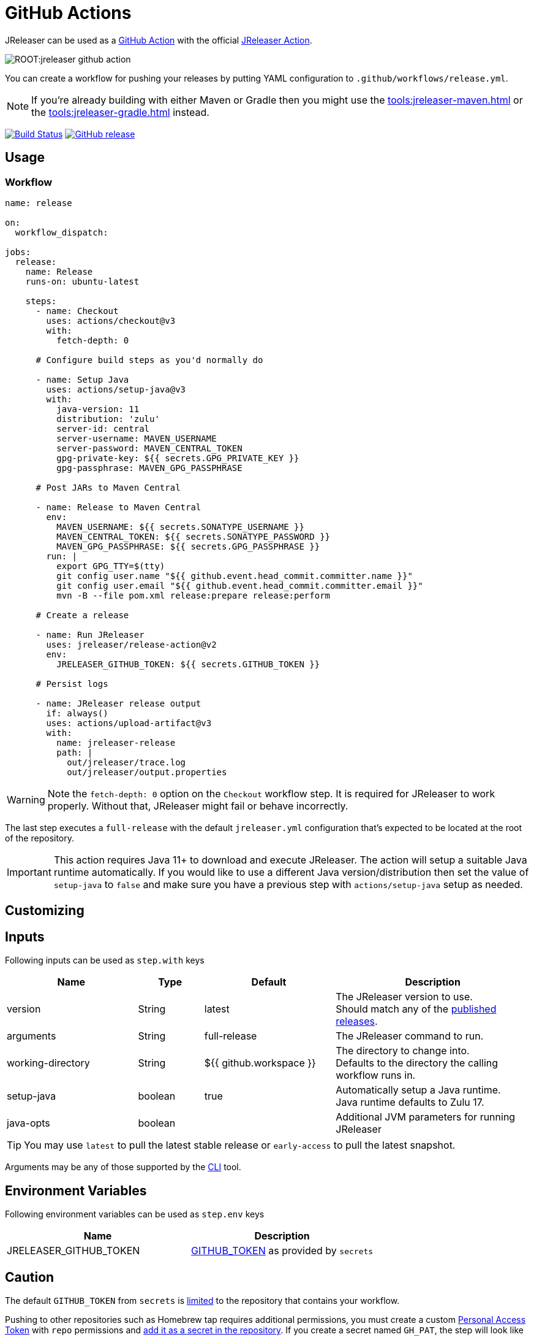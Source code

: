 = GitHub Actions

JReleaser can be used as a link:https://github.com/features/actions[GitHub Action] with the official
link:https://github.com/jreleaser/release-action[JReleaser Action].

image::ROOT:jreleaser-github-action.png[]

You can create a workflow for pushing your releases by putting YAML configuration to `.github/workflows/release.yml`.

NOTE: If you're already building with either Maven or Gradle then you might use the
xref:tools:jreleaser-maven.adoc[] or the xref:tools:jreleaser-gradle.adoc[] instead.

:project-owner: jreleaser
:project-name:  release-action

image:https://github.com/{project-owner}/{project-name}/workflows/Test/badge.svg["Build Status", link="https://github.com/{project-owner}/{project-name}/actions"]
image:https://img.shields.io/github/v/release/{project-owner}/{project-name}["GitHub release", link="https://github.com/jreleaser/release-action/releases"]

== Usage

=== Workflow

[source,yaml]
----
name: release

on:
  workflow_dispatch:

jobs:
  release:
    name: Release
    runs-on: ubuntu-latest

    steps:
      - name: Checkout
        uses: actions/checkout@v3
        with:
          fetch-depth: 0

      # Configure build steps as you'd normally do

      - name: Setup Java
        uses: actions/setup-java@v3
        with:
          java-version: 11
          distribution: 'zulu'
          server-id: central
          server-username: MAVEN_USERNAME
          server-password: MAVEN_CENTRAL_TOKEN
          gpg-private-key: ${{ secrets.GPG_PRIVATE_KEY }}
          gpg-passphrase: MAVEN_GPG_PASSPHRASE

      # Post JARs to Maven Central

      - name: Release to Maven Central
        env:
          MAVEN_USERNAME: ${{ secrets.SONATYPE_USERNAME }}
          MAVEN_CENTRAL_TOKEN: ${{ secrets.SONATYPE_PASSWORD }}
          MAVEN_GPG_PASSPHRASE: ${{ secrets.GPG_PASSPHRASE }}
        run: |
          export GPG_TTY=$(tty)
          git config user.name "${{ github.event.head_commit.committer.name }}"
          git config user.email "${{ github.event.head_commit.committer.email }}"
          mvn -B --file pom.xml release:prepare release:perform

      # Create a release

      - name: Run JReleaser
        uses: jreleaser/release-action@v2
        env:
          JRELEASER_GITHUB_TOKEN: ${{ secrets.GITHUB_TOKEN }}

      # Persist logs

      - name: JReleaser release output
        if: always()
        uses: actions/upload-artifact@v3
        with:
          name: jreleaser-release
          path: |
            out/jreleaser/trace.log
            out/jreleaser/output.properties
----

WARNING: Note the `fetch-depth: 0` option on the `Checkout` workflow step. It is required for JReleaser to work properly.
Without that, JReleaser might fail or behave incorrectly.

The last step executes a `full-release` with the default `jreleaser.yml` configuration that's expected
to be located at the root of the repository.

IMPORTANT: This action requires Java 11+ to download and execute JReleaser. The action will setup a suitable Java runtime
automatically. If you would like to use a different Java version/distribution then set the value of `setup-java` to `false`
and make sure you have a previous step with `actions/setup-java` setup as needed.

== Customizing

== Inputs

Following inputs can be used as `step.with` keys

[%header,cols="<2,<,<2,<3",width="100%"]
|===
| Name              | Type    | Default                 | Description
| version           | String  | latest                  | The JReleaser version to use. +
Should match any of the link:https://github.com/jreleaser/jreleaser/releases[published releases].
| arguments         | String  | full-release            | The JReleaser command to run.
| working-directory | String  | ${{ github.workspace }} | The directory to change into. +
Defaults to the directory the calling workflow runs in.
| setup-java        | boolean | true                    | Automatically setup a Java runtime. +
Java runtime defaults to Zulu 17.
| java-opts         | boolean |                         | Additional JVM parameters for running JReleaser
|===

TIP: You may use `latest` to pull the latest stable release or `early-access` to pull the latest snapshot.

Arguments may be any of those supported by the xref:tools:jreleaser-cli.adoc[CLI] tool.

== Environment Variables

Following environment variables can be used as `step.env` keys

[%header,width="100%"]
|===
| Name                   | Description
| JRELEASER_GITHUB_TOKEN | link:https://help.github.com/en/actions/configuring-and-managing-workflows/authenticating-with-the-github_token[GITHUB_TOKEN]
as provided by `secrets`
|===

== Caution

The default `GITHUB_TOKEN` from `secrets` is link:https://help.github.com/en/actions/configuring-and-managing-workflows/authenticating-with-the-github_token#about-the-github_token-secret[limited]
to the repository that contains your workflow.

Pushing to other repositories such as Homebrew tap requires additional permissions, you must create a custom
link:https://help.github.com/articles/creating-a-personal-access-token-for-the-command-line/[Personal Access Token] with
`repo` permissions and link:https://help.github.com/en/actions/automating-your-workflow-with-github-actions/creating-and-using-encrypted-secrets[add it as a secret in the repository].
If you create a secret named `GH_PAT`, the step will look like this

[source,yaml]
----
      - name: Run JReleaser
        uses: jreleaser/release-action@v2
        env:
          JRELEASER_GITHUB_TOKEN: ${{ secrets.GH_PAT }}
----

If you'd rather have separate tokens for each additional repository and keep the original `GITHUB_TOKEN` intact then
you may apply the `GH_PAT` token as follows

[source,yaml]
----
      - name: Run JReleaser
        uses: jreleaser/release-action@v2
        env:
          JRELEASER_GITHUB_TOKEN: ${{ secrets.GITHUB_TOKEN }}
          JRELEASER_HOMEBREW_GITHUB_TOKEN: ${{ secrets.GH_PAT }}
----

Additional environment variables may be needed depending on your specific setup, such as those needed for signing files
with GPG or announcing a release via Twitter. Review the xref:configuration:index.adoc[configuration] to find more about
these variables and how to set them up.


